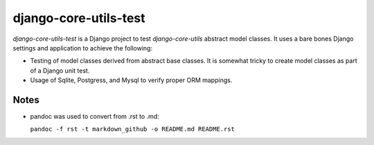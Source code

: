 ======================
django-core-utils-test
======================

*django-core-utils-test* is a Django project to test *django-core-utils*  
abstract model classes.  It uses a bare bones Django settings and application
to achieve the following:

* Testing of model classes derived from abstract base classes.  It is somewhat tricky
  to create model classes as part of a Django unit test.
* Usage of Sqlite, Postgress, and Mysql to verify proper ORM mappings.

Notes
^^^^^
* pandoc was used to convert from .rst to .md:

  ``pandoc -f rst -t markdown_github -o README.md README.rst``